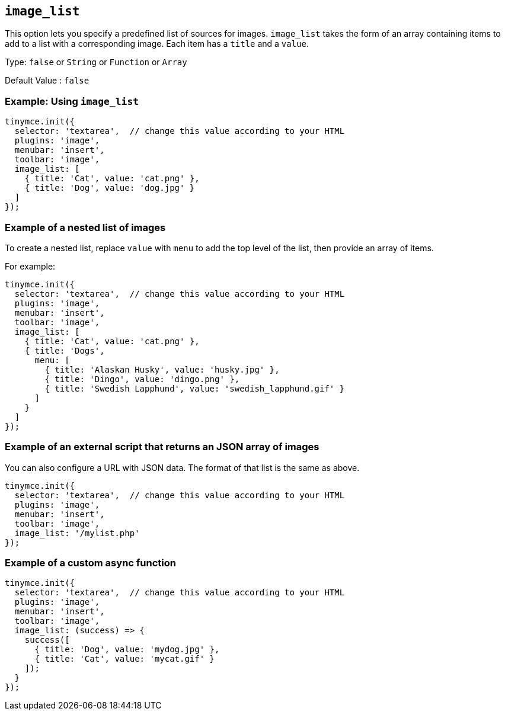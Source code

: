 [[image_list]]
== `+image_list+`

This option lets you specify a predefined list of sources for images. `+image_list+` takes the form of an array containing items to add to a list with a corresponding image. Each item has a `+title+` and a `+value+`.

Type:  `+false+` or `+String+` or `+Function+` or `+Array+`

Default Value : `+false+`

=== Example: Using `+image_list+`

[source,js]
----
tinymce.init({
  selector: 'textarea',  // change this value according to your HTML
  plugins: 'image',
  menubar: 'insert',
  toolbar: 'image',
  image_list: [
    { title: 'Cat', value: 'cat.png' },
    { title: 'Dog', value: 'dog.jpg' }
  ]
});
----

=== Example of a nested list of images

To create a nested list, replace `+value+` with `+menu+` to add the top level of the list, then provide an array of items.

For example:

[source,js]
----
tinymce.init({
  selector: 'textarea',  // change this value according to your HTML
  plugins: 'image',
  menubar: 'insert',
  toolbar: 'image',
  image_list: [
    { title: 'Cat', value: 'cat.png' },
    { title: 'Dogs',
      menu: [
        { title: 'Alaskan Husky', value: 'husky.jpg' },
        { title: 'Dingo', value: 'dingo.png' },
        { title: 'Swedish Lapphund', value: 'swedish_lapphund.gif' }
      ]
    }
  ]
});
----

=== Example of an external script that returns an JSON array of images

You can also configure a URL with JSON data. The format of that list is the same as above.

[source,js]
----
tinymce.init({
  selector: 'textarea',  // change this value according to your HTML
  plugins: 'image',
  menubar: 'insert',
  toolbar: 'image',
  image_list: '/mylist.php'
});
----

=== Example of a custom async function

[source,js]
----
tinymce.init({
  selector: 'textarea',  // change this value according to your HTML
  plugins: 'image',
  menubar: 'insert',
  toolbar: 'image',
  image_list: (success) => {
    success([
      { title: 'Dog', value: 'mydog.jpg' },
      { title: 'Cat', value: 'mycat.gif' }
    ]);
  }
});
----
